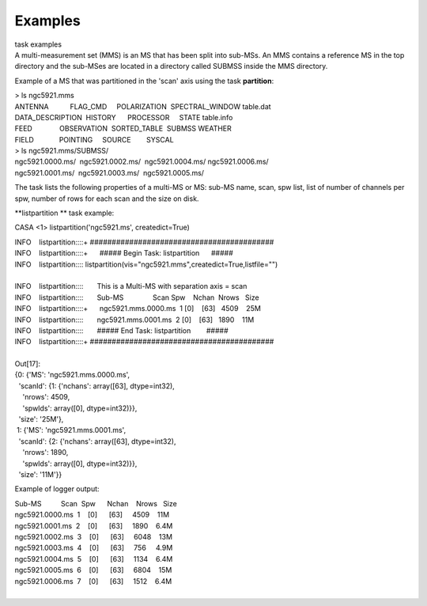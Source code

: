 Examples
========

.. container:: documentDescription description

   task examples

.. container:: section
   :name: content-core

   .. container::
      :name: parent-fieldname-text

      A multi-measurement set (MMS) is an MS that has been split into
      sub-MSs. An MMS contains a reference MS in the top directory and
      the sub-MSes are located in a directory called SUBMSS inside the
      MMS directory.

      Example of a MS that was partitioned in the 'scan' axis using the
      task **partition**:

      .. container:: casa-output-box

         | > ls ngc5921.mms
         | ANTENNA           FLAG_CMD     POLARIZATION  SPECTRAL_WINDOW 
           table.dat
         | DATA_DESCRIPTION  HISTORY      PROCESSOR     STATE           
           table.info
         | FEED              OBSERVATION  SORTED_TABLE  SUBMSS          
           WEATHER
         | FIELD             POINTING     SOURCE        SYSCAL

      .. container:: casa-output-box

         | > ls ngc5921.mms/SUBMSS/
         | ngc5921.0000.ms/  ngc5921.0002.ms/  ngc5921.0004.ms/ 
           ngc5921.0006.ms/
         | ngc5921.0001.ms/  ngc5921.0003.ms/  ngc5921.0005.ms/

      The task lists the following properties of a multi-MS or MS:
      sub-MS name, scan, spw list, list of number of channels per spw,
      number of rows for each scan and the size on disk.

      **listpartition ** task example:

      .. container:: casa-input-box

         CASA <1> listpartition('ngc5921.ms', createdict=True)

         | INFO    listpartition::::+     
           ##########################################
         | INFO    listpartition::::+      ##### Begin Task:
           listpartition      #####
         | INFO    listpartition::::      
           listpartition(vis="ngc5921.mms",createdict=True,listfile="")

         | 
         | INFO    listpartition::::       This is a Multi-MS with
           separation axis = scan
         | INFO    listpartition::::       Sub-MS               Scan 
           Spw    Nchan  Nrows   Size
         | INFO    listpartition::::+      ngc5921.mms.0000.ms  1    
           [0]    [63]   4509    25M
         | INFO    listpartition::::       ngc5921.mms.0001.ms  2    
           [0]    [63]   1890    11M
         | INFO    listpartition::::       ##### End Task:
           listpartition        #####
         | INFO    listpartition::::+     
           ##########################################

         | 
         | Out[17]:
         | {0: {'MS': 'ngc5921.mms.0000.ms',
         |   'scanId': {1: {'nchans': array([63], dtype=int32),
         |     'nrows': 4509,
         |     'spwIds': array([0], dtype=int32)}},
         |   'size': '25M'},
         |  1: {'MS': 'ngc5921.mms.0001.ms',
         |   'scanId': {2: {'nchans': array([63], dtype=int32),
         |     'nrows': 1890,
         |     'spwIds': array([0], dtype=int32)}},
         |   'size': '11M'}}

      Example of logger output:

      .. container:: casa-output-box

         | Sub-MS          Scan  Spw      Nchan    Nrows   Size  
         | ngc5921.0000.ms  1    [0]      [63]     4509    11M
         | ngc5921.0001.ms  2    [0]      [63]     1890    6.4M
         | ngc5921.0002.ms  3    [0]      [63]     6048    13M
         | ngc5921.0003.ms  4    [0]      [63]     756     4.9M
         | ngc5921.0004.ms  5    [0]      [63]     1134    6.4M
         | ngc5921.0005.ms  6    [0]      [63]     6804    15M
         | ngc5921.0006.ms  7    [0]      [63]     1512    6.4M

      |        

.. container:: section
   :name: viewlet-below-content-body
